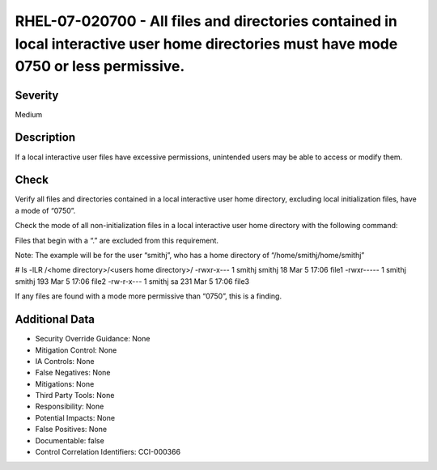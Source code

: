
RHEL-07-020700 - All files and directories contained in local interactive user home directories must have mode 0750 or less permissive.
---------------------------------------------------------------------------------------------------------------------------------------

Severity
~~~~~~~~

Medium

Description
~~~~~~~~~~~

If a local interactive user files have excessive permissions, unintended users may be able to access or modify them.

Check
~~~~~

Verify all files and directories contained in a local interactive user home directory, excluding local initialization files, have a mode of “0750”.

Check the mode of all non-initialization files in a local interactive user home directory with the following command:

Files that begin with a “.” are excluded from this requirement.

Note: The example will be for the user “smithj”, who has a home directory of “/home/smithj/home/smithj”

# ls -lLR /<home directory>/<users home directory>/
-rwxr-x--- 1 smithj smithj  18 Mar  5 17:06 file1
-rwxr----- 1 smithj smithj 193 Mar  5 17:06 file2
-rw-r-x--- 1 smithj sa        231 Mar  5 17:06 file3

If any files are found with a mode more permissive than “0750”, this is a finding.

Additional Data
~~~~~~~~~~~~~~~


* Security Override Guidance: None

* Mitigation Control: None

* IA Controls: None

* False Negatives: None

* Mitigations: None

* Third Party Tools: None

* Responsibility: None

* Potential Impacts: None

* False Positives: None

* Documentable: false

* Control Correlation Identifiers: CCI-000366
